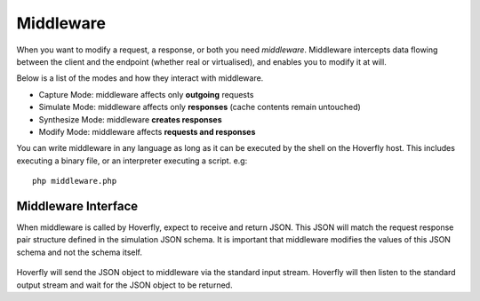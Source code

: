 .. _middleware:

Middleware
----------

When you want to modify a request, a response, or both you need *middleware*. Middleware intercepts data flowing between the client and the endpoint (whether real or virtualised), and enables you to modify it at will.

Below is a list of the modes and how they interact with middleware.

- Capture Mode: middleware affects only **outgoing** requests
- Simulate Mode: middleware affects only **responses** (cache contents remain untouched)
- Synthesize Mode: middleware **creates responses**
- Modify Mode: middleware affects **requests and responses**

You can write middleware in any language as long as it can be executed by the shell on the Hoverfly host. This includes executing a binary file, or an interpreter executing a script. e.g:

::

    php middleware.php

Middleware Interface
~~~~~~~~~~~~~~~~~~~~

When middleware is called by Hoverfly, expect to receive and return JSON. This JSON will match the request response pair structure defined in the simulation JSON schema. It is important that middleware modifies the values of this JSON schema and not the schema itself.

.. figure:: middleware.mermaid.png

Hoverfly will send the JSON object to middleware via the standard input stream. Hoverfly will then listen to the standard output stream and wait for the JSON object to be returned. 


.. seealso::

    Middleware examples are covered in the tutorials section.